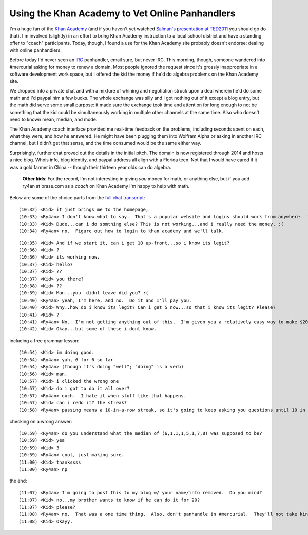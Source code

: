 Using the Khan Academy to Vet Online Panhandlers
================================================

I'm a huge fan of the `Khan Academy`_ (and if you haven't yet watched `Salman's
presentation at TED2011`_ you should go do that).  I'm involved (slightly) in an
effort to bring Khan Academy instruction to a local school district and have
a standing offer to "coach" participants.  Today, though, I found a use for the
Khan Academy site probably doesn't endorse: dealing with online panhandlers.

Before today I'd never seen an IRC_ panhandler, email sure, but never IRC.  This
morning, though, someone wandered into #mercurial asking for money to renew
a domain.  Most people ignored the request since it's grossly inappropriate in
a software development work space, but I offered the kid the money if he'd do
algebra problems on the Khan Academy site.

We dropped into a private chat and with a mixture of whining and negotiation
struck upon a deal wherein he'd do some math and I'd paypal him a few bucks.
The whole exchange was silly and I got nothing out of it except a blog entry,
but the math did serve some small purpose: it made sure the exchange took time
and attention for long enough to not be something that the kid could be
simultaneously working in multiple other channels at the same time.  Also who
doesn't need to known mean, median, and mode.

The Khan Academy coach interface provided me real-time feedback on the problems,
including seconds spent on each, what they were, and how he answered.  He might
have been plugging them into Wolfram Alpha or asking in another IRC channel, but
I didn't get that sense, and the time consumed would be the same either way.

.. image:: http://ry4an.org/unblog/static/attachments/khan-questions.png
   :width: 658px
   :height: 376px
   :alt: Khan Academy coach interface

Surprisingly, further chat proved out the details in the initial pitch.  The
domain is now registered through 2014 and hosts a nice blog.  Whois info, blog
identity, and paypal address all align with a Florida teen.  Not that I would
have cared if it was a gold farmer in China -- though their thirteen year olds
can do algebra.

    **Other kids**: For the record, I'm not interesting in giving *you* money
    for math, or anything else, but if you add ry4an at brase.com as a *coach*
    on Khan Academy I'm happy to help with math.

Below are some of the choice parts from the `full chat transcript`_:

.. _Khan Academy: http://www.khanacademy.org/
.. _Salman's presentation at TED2011: http://www.youtube.com/watch?v=gM95HHI4gLk
.. _IRC: http://en.wikipedia.org/wiki/Internet_Relay_Chat
.. _full chat transcript: http://ry4an.org/unblog/static/attachments/khan-money.txt
.. read_more

::

    (10:32) <Kid> it just brings me to the homepage,
    (10:33) <Ry4an> I don't know what to say.  That's a popular website and logins should work from anywhere.  When you figure out how to login ping me again and we can do this.
    (10:33) <Kid> Dude...can i do somthing else? This is not working...and i really need the money. :(
    (10:34) <Ry4an> no.  Figure out how to login to khan academy and we'll talk.

::

    (10:35) <Kid> And if we start it, can i get 10 up-front...so i know its legit?
    (10:36) <Kid> ?
    (10:36) <Kid> its working now.
    (10:37) <Kid> hello?
    (10:37) <Kid> ??
    (10:37) <Kid> you there?
    (10:38) <Kid> ??
    (10:39) <Kid> Man...you  didnt leave did you? :(
    (10:40) <Ry4an> yeah, I'm here, and no.  Do it and I'll pay you.
    (10:40) <Kid> Why..how do i know its legit? Can i get 5 now...so that i know its legit? Please?
    (10:41) <Kid> ?
    (10:41) <Ry4an> No.  I'm not getting anything out of this.  I'm given you a relatively easy way to make $20.  Take it or walk.
    (10:42) <Kid> Okay...but some of these i dont know.

including a free grammar lesson::

    (10:54) <Kid> im doing good.
    (10:54) <Ry4an> yah, 6 for 6 so far
    (10:54) <Ry4an> (though it's doing "well"; "doing" is a verb)
    (10:56) <Kid> man.
    (10:57) <Kid> i clicked the wrong one
    (10:57) <Kid> do i got to do it all over?
    (10:57) <Ry4an> ouch.  I hate it when stuff like that happens.  
    (10:57) <Kid> can i redo it? the streak?
    (10:58) <Ry4an> passing means a 10-in-a-row streak, so it's going to keep asking you questions until 10 in a row are right.

checking on a wrong answer::

    (10:59) <Ry4an> do you understand what the median of (6,1,1,1,5,1,7,8) was supposed to be?
    (10:59) <Kid> yea
    (10:59) <Kid> 3
    (10:59) <Ry4an> cool, just making sure.
    (11:00) <Kid> thankssss
    (11:00) <Ry4an> np

the end::

    (11:07) <Ry4an> I'm going to post this to my blog w/ your name/info removed.  Do you mind?
    (11:07) <Kid> no...my brother wants to know if he can do it for 20?
    (11:07) <Kid> please?
    (11:08) <Ry4an> no.  That was a one time thing.  Also, don't panhandle in #mercurial.  They'll not take kindly to that.
    (11:08) <Kid> Okayy.

.. tags: funny
